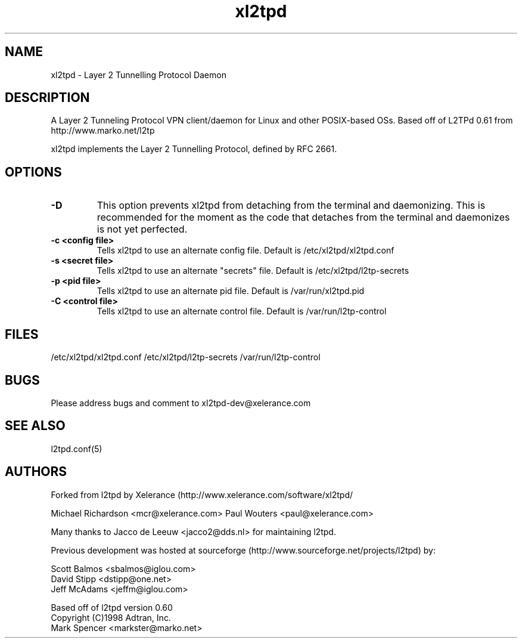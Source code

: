 .TH "xl2tpd" "8" "" "Jeff McAdams" ""
.SH "NAME"
xl2tpd \- Layer 2 Tunnelling Protocol Daemon
.SH "DESCRIPTION"
A Layer 2 Tunneling Protocol VPN client/daemon for Linux and other POSIX-based OSs. Based off of L2TPd 0.61 from http://www.marko.net/l2tp

xl2tpd implements the Layer 2 Tunnelling Protocol, defined by RFC 2661.

.SH "OPTIONS"
.TP 
.B -D
This option prevents xl2tpd from detaching from the terminal and
daemonizing.  This is recommended for the moment as the code that
detaches from the terminal and daemonizes is not yet perfected.

.TP 
.B -c <config file>
Tells xl2tpd to use an alternate config file.  Default is
/etc/xl2tpd/xl2tpd.conf

.TP 
.B -s <secret file>
Tells xl2tpd to use an alternate "secrets" file.  Default is
/etc/xl2tpd/l2tp-secrets

.TP 
.B -p <pid file>
Tells xl2tpd to use an alternate pid file.  Default is /var/run/xl2tpd.pid

.TP 
.B -C <control file>
Tells xl2tpd to use an alternate control file.  Default is
/var/run/l2tp-control


.SH "FILES"

\fB\fR/etc/xl2tpd/xl2tpd.conf \fB\fR/etc/xl2tpd/l2tp\-secrets 
\fB\fR/var/run/l2tp\-control
.SH "BUGS"

Please address bugs and comment to xl2tpd\-dev@xelerance.com
.SH "SEE ALSO"

\fB\fRl2tpd.conf(5)
.SH "AUTHORS"
Forked from l2tpd by Xelerance (http://www.xelerance.com/software/xl2tpd/

Michael Richardson <mcr@xelerance.com>
Paul Wouters <paul@xelerance.com>

Many thanks to Jacco de Leeuw <jacco2@dds.nl> for maintaining l2tpd.


Previous development was hosted at sourceforge
(http://www.sourceforge.net/projects/l2tpd) by:
.P
Scott Balmos <sbalmos@iglou.com>
.br
David Stipp <dstipp@one.net>
.br
Jeff McAdams <jeffm@iglou.com>


Based off of l2tpd version 0.60
.br
Copyright (C)1998 Adtran, Inc.
.br
Mark Spencer <markster@marko.net>
